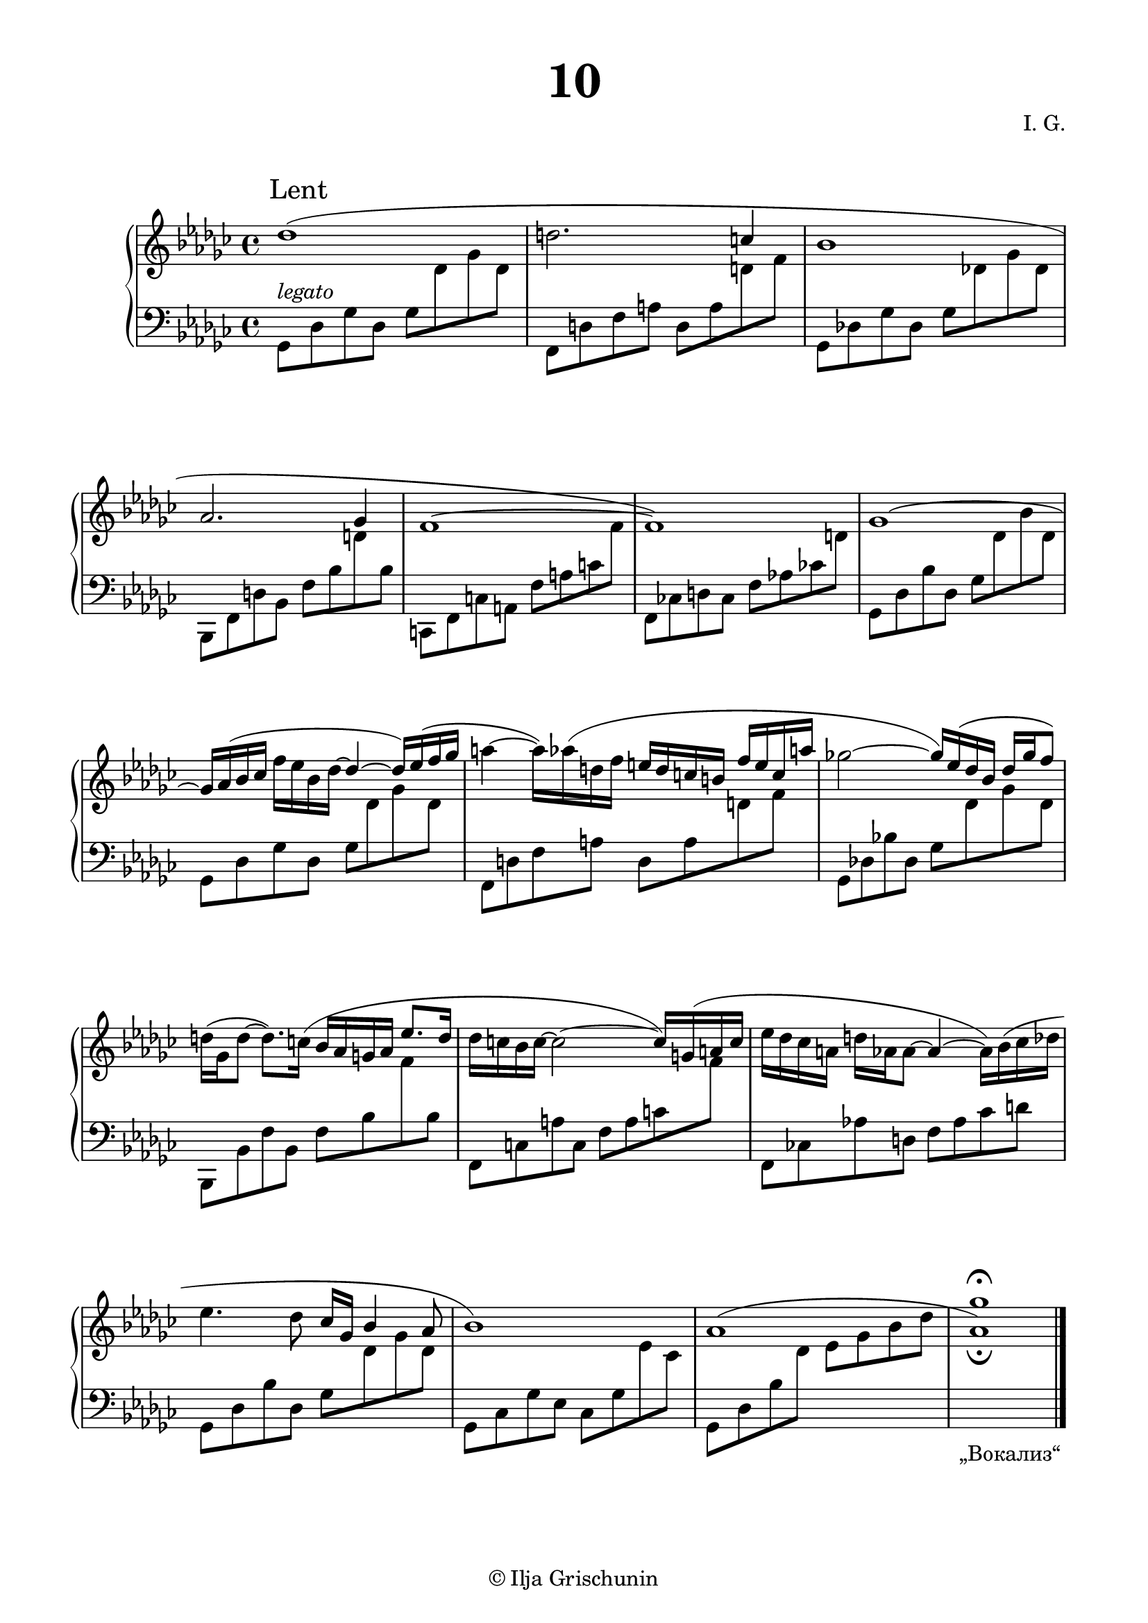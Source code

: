 \version "2.19.15"
%\version "2.18.0"

\language "deutsch"

\header {
  title = \markup { \fontsize #3 "10" }
  %meter = "Lent"
  composer = "I. G."
  tagline = \markup {\char ##x00A9 "Ilja Grischunin"}
}

\paper {
  #(include-special-characters)
  #(set-paper-size "a4")
  top-system-spacing.basic-distance = #25
  top-markup-spacing.basic-distance = #5
  markup-system-spacing.basic-distance = #25
  system-system-spacing.basic-distance = #23
  last-bottom-spacing.basic-distance = #25
  left-margin = 15
  right-margin = 15
  %two-sided = ##t
  %inner-margin = 25
  %outer-margin = 15
}

\layout {
  indent = 10
  \context {
    \PianoStaff
    \consists #Span_stem_engraver
  }
  \context{
    \Score
    %\override StaffGrouper.staff-staff-spacing.basic-distance = #13
    \remove "Bar_number_engraver"
  }
}

%%%%%%%%% SCRIPTS %%%%%%%%%
makeOctaves =
#(define-music-function (parser location arg mus)
   (integer? ly:music?)
   #{<<
     \withMusicProperty #'to-relative-callback
     #(lambda (m p)
        (let ((mu (ly:music-property m 'element)))
          (ly:music-transpose mu (ly:make-pitch (- arg) 0 0))
          (ly:make-music-relative! mu p)
          (ly:music-transpose mu (ly:make-pitch arg 0 0)))
        p)
     \transpose c' $(ly:make-pitch arg 0 0) $mus
     $mus
     >>
   #})
pocoCr =
#(make-music 'CrescendoEvent
   'span-type 'text
   'span-text "poco cresc.")
pocoDim =
#(make-music 'CrescendoEvent
   'span-type 'text
   'span-text "poco dimin.")

%%%%%%%%%%% RH %%%%%%%%%%%%
rechts = \relative {
  \clef treble
  \key ges \major
  \time 4/4
  \override Score.RehearsalMark.extra-offset = #'(4 . 2)
  \mark "Lent"
  %\override Score.SpacingSpanner.strict-note-spacing = ##t
  %\set Score.proportionalNotationDuration = #(ly:make-moment 1/8)
  %\set Staff.printKeyCancellation = ##f
  \once\override Slur.positions = #'(1 . 0)
  des''1( d2.
  \stemUp
  c4 b1 as2. ges4 f1^~ f)
  ges^\shape #'((0 . 0.5) (0 . 1) (0 . 1) (0 . 0.5))~
  \stemNeutral
  ges16
  %\once\override Slur.positions = #'(1 . 2.5)
  as^( b ces f es b des^~
  \stemUp
  des4^~ des16) es^( f ges
  \stemNeutral
  a4^~ a16)
  \once\override Slur.positions = #'(1 . 1)
  as^( d, f
  \stemUp
  e d c h f' e c a'
  \stemNeutral
  ges!2^~
  \stemUp
  ges16) es^( des b des ges f8)
  \stemNeutral
  d16^( ges, d'8^~ d8.)
  \once\override Slur.positions = #'(1 . 1)
  c16^( b as g as
  \stemUp
  es'8. d16
  \stemNeutral
  des c b c^~ c2^~ c16)
  \once\override Slur.positions = #'(1 . 1)
  g^( a c
  es des ces a d as as8^~ as4^~ as16)
  \shape #'(
             (( 0 . 0) (0 . 0) (0 . 0) (0 . 1))
             ((0.5 . 1.5) (1 . 0) (0 . 0) (0 . -3.5))
             ) Slur
  b^( ces des
  es4. des8 ces16 ges
  \stemUp
  b4 as8 b1)
  as1^\shape #'((0 . 0.5) (2 . 2) (-3 . 2) (0 . 0.5))~
  <as ges'>_\fermata
  \bar "|."
  \override Score.RehearsalMark.self-alignment-X = #RIGHT
  \override Score.RehearsalMark.direction = #DOWN
  \override Score.RehearsalMark.extra-offset = #'(0 . -1)
  \mark \markup {\fontsize #-2 {&glqq;Вокализ&elqq;}}
}

%%%%%%%%%%% LH %%%%%%%%%%%%
links = \relative {
  \clef bass
  \key ges \major
  \time 4/4
  %\set Staff.printKeyCancellation = ##f
  \stemDown
  ges,8^\markup {\italic legato} des' ges des ges
  \change Staff = RH
  des' ges des
  \change Staff = LH
  f,, d' f a d, a'
  \change Staff = RH
  d f
  \change Staff = LH
  ges,, des'! ges des ges
  \change Staff = RH
  des'! ges des
  \change Staff = LH
  b,, f' d' b f' b
  \change Staff = RH
  d
  \change Staff = LH
  b
  c,, f c' a f' a c
  \change Staff = RH
  f
  \change Staff = LH
  f,, ces'! d ces f as! ces!
  \change Staff = RH
  d
  \change Staff = LH
  ges,, des' b' des, ges
  \change Staff = RH
  des' b' des,
  \change Staff = LH
  ges,, des' ges des ges
  \change Staff = RH
  des' ges des
  \change Staff = LH
  f,, d' f a d, a'
  \change Staff = RH
  d f
  \change Staff = LH
  ges,, des'! b'! des, ges
  \change Staff = RH
  des' ges des
  \change Staff = LH
  b,, b' f' b, f' b
  \change Staff = RH
  f'
  \change Staff = LH
  b,
  f, c' a' c, f a c
  \change Staff = RH
  f
  \change Staff = LH
  f,, ces'! as'! d, f as ces d
  ges,, des' b' des, ges
  \change Staff = RH
  des' ges des
  \change Staff = LH
  ges,, ces ges' es ces ges'
  \change Staff = RH
  es' ces
  \change Staff = LH
  ges, des' b'
  \change Staff = RH
  des es ges b des 
  \override Script.extra-offset = #'(0 . 2)
  s1-\fermata
  \bar "|."
}

%%%%%%%%%%%%D%%%%%%%%%%%%
dynamic = {
  \override DynamicTextSpanner.style = #'none
  \override Hairpin.to-barline = ##f

}

%%%%%%%%%%%%%%%%%%%%%%
\score {
  \new PianoStaff <<
    \new Staff = "RH" \rechts
    \new Dynamics = "DYN" \dynamic
    \new Staff = "LH" \links
  >>
}